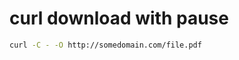 #+STARTUP: showall
* curl download with pause

#+begin_src sh
curl -C - -O http://somedomain.com/file.pdf
#+end_src

